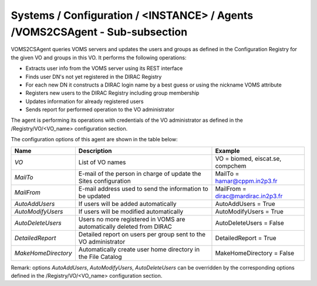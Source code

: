 Systems / Configuration / <INSTANCE> / Agents /VOMS2CSAgent - Sub-subsection
================================================================================

VOMS2CSAgent queries VOMS servers and updates the users and groups as defined in the Configuration Registry
for the given VO and groups in this VO. It performs the following operations:

* Extracts user info from the VOMS server using its REST interface
* Finds user DN's not yet registered in the DIRAC Registry
* For each new DN it constructs a DIRAC login name by a best guess or using the nickname VOMS attribute
* Registers new users to the DIRAC Registry including group membership
* Updates information for already registered users
* Sends report for performed operation to the VO administrator

The agent is performing its operations with credentials of the VO administrator as defined
in the /Registry/VO/<VO_name> configuration section.

The configuration options of this agent are shown in the table below:

+-----------------------+--------------------------------------+----------------------------------------------+
| **Name**              | **Description**                      | **Example**                                  |
+-----------------------+--------------------------------------+----------------------------------------------+
| *VO*                  | List of VO names                     | VO = biomed, eiscat.se, compchem             |
+-----------------------+--------------------------------------+----------------------------------------------+
| *MailTo*              | E-mail of the person in charge of    | MailTo = hamar@cppm.in2p3.fr                 |
|                       | update the Sites configuration       |                                              |
+-----------------------+--------------------------------------+----------------------------------------------+
| *MailFrom*            | E-mail address used to send the      | MailFrom = dirac@mardirac.in2p3.fr           |
|                       | information to be updated            |                                              |
+-----------------------+--------------------------------------+----------------------------------------------+
| *AutoAddUsers*        | If users will be added automatically | AutoAddUsers = True                          |
+-----------------------+--------------------------------------+----------------------------------------------+
| *AutoModifyUsers*     | If users will be modified            |                                              |
|                       | automatically                        | AutoModifyUsers = True                       |
+-----------------------+--------------------------------------+----------------------------------------------+
| *AutoDeleteUsers*     | Users no more registered in VOMS are |                                              |
|                       | automatically deleted from DIRAC     | AutoDeleteUsers = False                      |
+-----------------------+--------------------------------------+----------------------------------------------+
| *DetailedReport*      | Detailed report on users per group   |                                              |
|                       | sent to the VO administrator         | DetailedReport = True                        |
+-----------------------+--------------------------------------+----------------------------------------------+
| *MakeHomeDirectory*   | Automatically create user home       |                                              |
|                       | directory in the File Catalog        | MakeHomeDirectory = False                    |
+-----------------------+--------------------------------------+----------------------------------------------+

Remark: options *AutoAddUsers*, *AutoModifyUsers*, *AutoDeleteUsers* can be overridden by the corresponding
options defined in the /Registry/VO/<VO_name> configuration section.